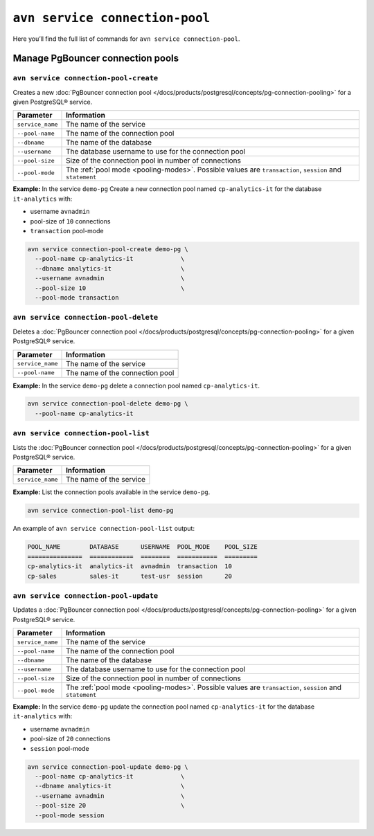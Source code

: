 ``avn service connection-pool``
==================================================

Here you’ll find the full list of commands for ``avn service connection-pool``.


Manage PgBouncer connection pools
--------------------------------------------------------

``avn service connection-pool-create``
'''''''''''''''''''''''''''''''''''''''''''''''''''''''''''''''''''''

Creates a new :doc:`PgBouncer connection pool </docs/products/postgresql/concepts/pg-connection-pooling>` for a given PostgreSQL® service.

.. list-table::
  :header-rows: 1
  :align: left

  * - Parameter
    - Information
  * - ``service_name``
    - The name of the service
  * - ``--pool-name``
    - The name of the connection pool
  * - ``--dbname``
    - The name of the database
  * - ``--username``
    - The database username to use for the connection pool
  * - ``--pool-size``
    - Size of the connection pool in number of connections
  * - ``--pool-mode``
    - The :ref:`pool mode <pooling-modes>`. Possible values are ``transaction``, ``session`` and ``statement``

**Example:** In the service ``demo-pg`` Create a new connection pool named ``cp-analytics-it`` for the database ``it-analytics`` with:

* username ``avnadmin``
* pool-size of ``10`` connections 
* ``transaction`` pool-mode

.. code::

  avn service connection-pool-create demo-pg \
    --pool-name cp-analytics-it             \
    --dbname analytics-it                   \
    --username avnadmin                     \
    --pool-size 10                          \
    --pool-mode transaction

``avn service connection-pool-delete``
'''''''''''''''''''''''''''''''''''''''''''''''''''''''''''''''''''''

Deletes a :doc:`PgBouncer connection pool </docs/products/postgresql/concepts/pg-connection-pooling>` for a given PostgreSQL® service.

.. list-table::
  :header-rows: 1
  :align: left

  * - Parameter
    - Information
  * - ``service_name``
    - The name of the service
  * - ``--pool-name``
    - The name of the connection pool

**Example:** In the service ``demo-pg`` delete a connection pool named ``cp-analytics-it``.

.. code::

  avn service connection-pool-delete demo-pg \
    --pool-name cp-analytics-it             

``avn service connection-pool-list``
'''''''''''''''''''''''''''''''''''''''''''''''''''''''''''''''''''''

Lists the :doc:`PgBouncer connection pool </docs/products/postgresql/concepts/pg-connection-pooling>` for a given PostgreSQL® service.

.. list-table::
  :header-rows: 1
  :align: left

  * - Parameter
    - Information
  * - ``service_name``
    - The name of the service

**Example:** List the connection pools available in the service ``demo-pg``.

.. code::

  avn service connection-pool-list demo-pg

An example of ``avn service connection-pool-list`` output:

.. code:: text

    POOL_NAME        DATABASE      USERNAME  POOL_MODE    POOL_SIZE
    ===============  ============  ========  ===========  =========
    cp-analytics-it  analytics-it  avnadmin  transaction  10
    cp-sales         sales-it      test-usr  session      20

``avn service connection-pool-update``
'''''''''''''''''''''''''''''''''''''''''''''''''''''''''''''''''''''

Updates a :doc:`PgBouncer connection pool </docs/products/postgresql/concepts/pg-connection-pooling>` for a given PostgreSQL® service.

.. list-table::
  :header-rows: 1
  :align: left

  * - Parameter
    - Information
  * - ``service_name``
    - The name of the service
  * - ``--pool-name``
    - The name of the connection pool
  * - ``--dbname``
    - The name of the database
  * - ``--username``
    - The database username to use for the connection pool
  * - ``--pool-size``
    - Size of the connection pool in number of connections
  * - ``--pool-mode``
    - The :ref:`pool mode <pooling-modes>`. Possible values are ``transaction``, ``session`` and ``statement``

**Example:** In the service ``demo-pg`` update the connection pool named ``cp-analytics-it`` for the database ``it-analytics`` with:

* username ``avnadmin``
* pool-size of ``20`` connections 
* ``session`` pool-mode

.. code::

  avn service connection-pool-update demo-pg \
    --pool-name cp-analytics-it             \
    --dbname analytics-it                   \
    --username avnadmin                     \
    --pool-size 20                          \
    --pool-mode session
